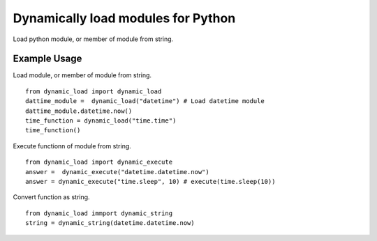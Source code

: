 Dynamically load modules for Python
===================================

Load python module, or member of module from string.

Example Usage
-------------
Load module, or member of module from string.
::

    from dynamic_load import dynamic_load
    dattime_module =  dynamic_load("datetime") # Load datetime module
    dattime_module.datetime.now()
    time_function = dynamic_load("time.time")
    time_function()


Execute functionn of module from string.
::

    from dynamic_load import dynamic_execute
    answer =  dynamic_execute("datetime.datetime.now")
    answer = dynamic_execute("time.sleep", 10) # execute(time.sleep(10))

Convert function as string.
::

    from dynamic_load immport dynamic_string
    string = dynamic_string(datetime.datetime.now)